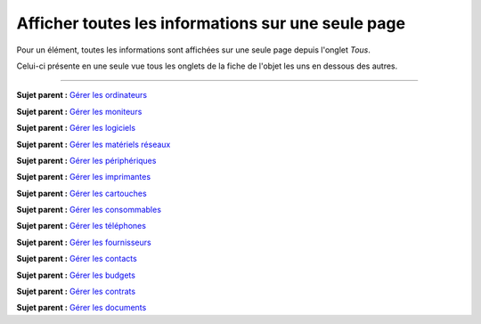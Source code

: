 Afficher toutes les informations sur une seule page
===================================================

Pour un élément, toutes les informations sont affichées sur une seule
page depuis l'onglet *Tous*.

Celui-ci présente en une seule vue tous les onglets de la fiche de
l'objet les uns en dessous des autres.

--------------

**Sujet parent :** `Gérer les
ordinateurs <03_Module_Parc/04_Gérer_les_ordinateurs/01_Gérer_les_ordinateurs.rst>`__

**Sujet parent :** `Gérer les
moniteurs <03_Module_Parc/05_Gérer_les_moniteurs.rst>`__

**Sujet parent :** `Gérer les
logiciels <03_Module_Parc/06_Gérer_les_logiciels.rst>`__

**Sujet parent :** `Gérer les matériels
réseaux <03_Module_Parc/07_Gérer_les_matériels_réseaux.rst>`__

**Sujet parent :** `Gérer les
périphériques <03_Module_Parc/08_Gérer_les_périphériques.rst>`__

**Sujet parent :** `Gérer les
imprimantes <03_Module_Parc/09_Gérer_les_imprimantes.rst>`__

**Sujet parent :** `Gérer les
cartouches <03_Module_Parc/10_Gérer_les_cartouches.rst>`__

**Sujet parent :** `Gérer les
consommables <03_Module_Parc/11_Gérer_les_consommables.rst>`__

**Sujet parent :** `Gérer les
téléphones <../glpi/inventory_phone.html>`__

**Sujet parent :** `Gérer les
fournisseurs <../glpi/management_supplier.html>`__

**Sujet parent :** `Gérer les
contacts <../glpi/management_contact.html>`__

**Sujet parent :** `Gérer les
budgets <../glpi/management_budget.html>`__

**Sujet parent :** `Gérer les
contrats <../glpi/management_contract.html>`__

**Sujet parent :** `Gérer les
documents <../glpi/management_document.html>`__
